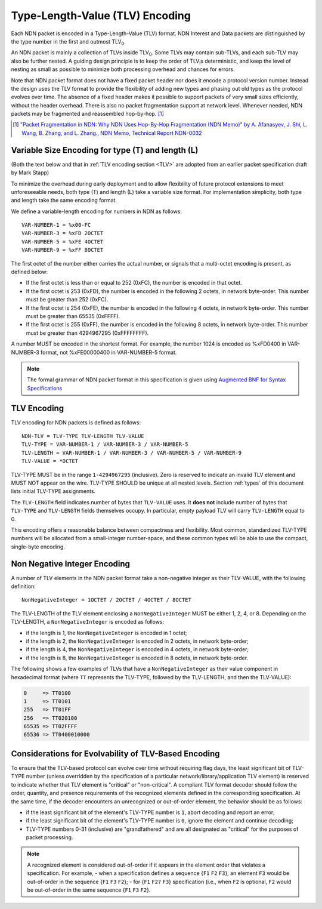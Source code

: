 Type-Length-Value (TLV) Encoding
--------------------------------

Each NDN packet is encoded in a Type-Length-Value (TLV) format.  NDN Interest and Data packets are distinguished by the type number in the first and outmost TLV\ :sub:`0`\ .

An NDN packet is mainly a collection of TLVs inside TLV\ :sub:`0`\ .  Some TLVs may contain sub-TLVs, and each sub-TLV may also be further nested.  A guiding design principle is to keep the order of TLV\ :sub:`i`\ s deterministic, and keep the level of nesting as small as possible to minimize both processing overhead and chances for errors.

Note that NDN packet format does not have a fixed packet header nor does it encode a protocol version number. Instead the design uses the TLV format to provide the flexibility of adding new types and phasing out old types as the protocol evolves over time.  The absence of a fixed header makes it possible to support packets of very small sizes efficiently, without the header overhead.
There is also no packet fragmentation support at network level.
Whenever needed, NDN packets may be fragmented and reassembled hop-by-hop. [#f1]_

.. [#f1] `"Packet Fragmentation in NDN: Why NDN Uses Hop-By-Hop Fragmentation (NDN Memo)" by A. Afanasyev, J. Shi, L. Wang, B. Zhang, and L. Zhang., NDN Memo, Technical Report NDN-0032 <https://named-data.net/publications/techreports/ndn-0032-1-ndn-memo-fragmentation/>`__

Variable Size Encoding for type (T) and length (L)
~~~~~~~~~~~~~~~~~~~~~~~~~~~~~~~~~~~~~~~~~~~~~~~~~~

(Both the text below and that in :ref:`TLV encoding section <TLV>` are adopted from an earlier packet specification draft by Mark Stapp)

To minimize the overhead during early deployment and to allow flexibility of future protocol extensions to meet unforeseeable needs, both type (T) and length (L) take a variable size format.
For implementation simplicity, both type and length take the same encoding format.

We define a variable-length encoding for numbers in NDN as follows::

     VAR-NUMBER-1 = %x00-FC
     VAR-NUMBER-3 = %xFD 2OCTET
     VAR-NUMBER-5 = %xFE 4OCTET
     VAR-NUMBER-9 = %xFF 8OCTET

The first octet of the number either carries the actual number, or signals that a multi-octet encoding is present, as defined below:

- If the first octet is less than or equal to 252 (0xFC), the number is encoded in that octet.

- If the first octet is 253 (0xFD), the number is encoded in the following 2 octets, in network byte-order.
  This number must be greater than 252 (0xFC).

- If the first octet is 254 (0xFE), the number is encoded in the following 4 octets, in network byte-order.
  This number must be greater than 65535 (0xFFFF).

- If the first octet is 255 (0xFF), the number is encoded in the following 8 octets, in network byte-order.
  This number must be greater than 4294967295 (0xFFFFFFFF).

A number MUST be encoded in the shortest format.
For example, the number 1024 is encoded as %xFD0400 in VAR-NUMBER-3 format, not %xFE00000400 in VAR-NUMBER-5 format.

.. note::
   The formal grammar of NDN packet format in this specification is given using `Augmented BNF for Syntax Specifications <https://tools.ietf.org/html/rfc5234>`__

.. _TLV:

TLV Encoding
~~~~~~~~~~~~

TLV encoding for NDN packets is defined as follows::

    NDN-TLV = TLV-TYPE TLV-LENGTH TLV-VALUE
    TLV-TYPE = VAR-NUMBER-1 / VAR-NUMBER-3 / VAR-NUMBER-5
    TLV-LENGTH = VAR-NUMBER-1 / VAR-NUMBER-3 / VAR-NUMBER-5 / VAR-NUMBER-9
    TLV-VALUE = *OCTET

TLV-TYPE MUST be in the range ``1-4294967295`` (inclusive).
Zero is reserved to indicate an invalid TLV element and MUST NOT appear on the wire.
TLV-TYPE SHOULD be unique at all nested levels.
Section :ref:`types` of this document lists initial TLV-TYPE assignments.

The ``TLV-LENGTH`` field indicates number of bytes that ``TLV-VALUE`` uses.
It **does not** include number of bytes that ``TLV-TYPE`` and ``TLV-LENGTH`` fields themselves occupy.
In particular, empty payload TLV will carry ``TLV-LENGTH`` equal to 0.

This encoding offers a reasonable balance between compactness and flexibility.
Most common, standardized TLV-TYPE numbers will be allocated from a small-integer number-space, and these common types will be able to use the compact, single-byte encoding.

Non Negative Integer Encoding
~~~~~~~~~~~~~~~~~~~~~~~~~~~~~

A number of TLV elements in the NDN packet format take a non-negative integer as their TLV-VALUE, with the following definition::

    NonNegativeInteger = 1OCTET / 2OCTET / 4OCTET / 8OCTET

The TLV-LENGTH of the TLV element enclosing a ``NonNegativeInteger`` MUST be either 1, 2, 4, or 8.
Depending on the TLV-LENGTH, a ``NonNegativeInteger`` is encoded as follows:

- if the length is 1, the ``NonNegativeInteger`` is encoded in 1 octet;
- if the length is 2, the ``NonNegativeInteger`` is encoded in 2 octets, in network byte-order;
- if the length is 4, the ``NonNegativeInteger`` is encoded in 4 octets, in network byte-order;
- if the length is 8, the ``NonNegativeInteger`` is encoded in 8 octets, in network byte-order.

The following shows a few examples of TLVs that have a ``NonNegativeInteger`` as their value component in hexadecimal format (where ``TT`` represents the TLV-TYPE, followed by the TLV-LENGTH, and then the TLV-VALUE):

.. code-block:: none

    0     => TT0100
    1     => TT0101
    255   => TT01FF
    256   => TT020100
    65535 => TT02FFFF
    65536 => TT0400010000

.. _evolvability:

Considerations for Evolvability of TLV-Based Encoding
~~~~~~~~~~~~~~~~~~~~~~~~~~~~~~~~~~~~~~~~~~~~~~~~~~~~~

To ensure that the TLV-based protocol can evolve over time without requiring flag days, the least significant bit of TLV-TYPE number (unless overridden by the specification of a particular network/library/application TLV element) is reserved to indicate whether that TLV element is "critical" or "non-critical".
A compliant TLV format decoder should follow the order, quantity, and presence requirements of the recognized elements defined in the corresponding specification.
At the same time, if the decoder encounters an unrecognized or out-of-order element, the behavior should be as follows:

- if the least significant bit of the element's TLV-TYPE number is ``1``, abort decoding and report an error;
- if the least significant bit of the element's TLV-TYPE number is ``0``, ignore the element and continue decoding;
- TLV-TYPE numbers 0-31 (inclusive) are "grandfathered" and are all designated as "critical" for the purposes of packet processing.

.. note::
    A recognized element is considered out-of-order if it appears in the element order that violates a specification.  For example,
    - when a specification defines a sequence {``F1`` ``F2`` ``F3``}, an element ``F3`` would be out-of-order in the sequence {``F1`` ``F3`` ``F2``};
    - for {``F1`` ``F2?`` ``F3``} specification (i.e., when ``F2`` is optional, ``F2`` would be out-of-order in the same sequence {``F1`` ``F3`` ``F2``}.
